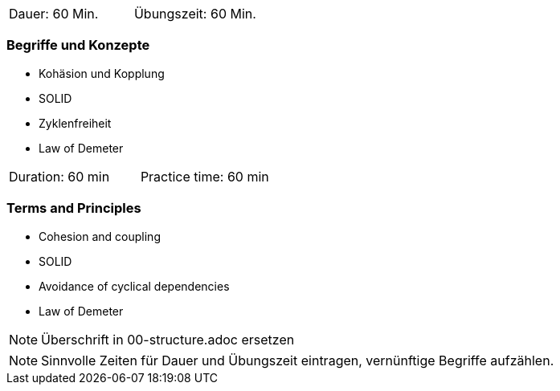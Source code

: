 // tag::DE[]
|===
| Dauer: 60 Min. | Übungszeit: 60 Min.
|===

=== Begriffe und Konzepte

* Kohäsion und Kopplung
* SOLID
* Zyklenfreiheit
* Law of Demeter 

// end::DE[]

// tag::EN[]
|===
| Duration: 60 min | Practice time: 60 min
|===

=== Terms and Principles
* Cohesion and coupling
* SOLID
* Avoidance of cyclical dependencies
* Law of Demeter

// end::EN[]

// tag::REMARK[]
[NOTE]
====
Überschrift in 00-structure.adoc ersetzen
====
// end::REMARK[]

// tag::REMARK[]
[NOTE]
====
Sinnvolle Zeiten für Dauer und Übungszeit eintragen, vernünftige Begriffe aufzählen.
====
// end::REMARK[]
